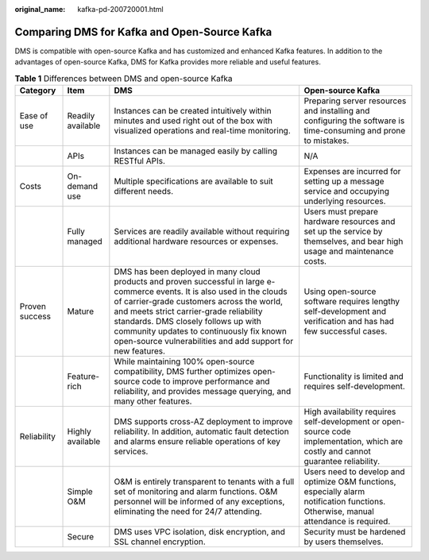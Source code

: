 :original_name: kafka-pd-200720001.html

.. _kafka-pd-200720001:

Comparing DMS for Kafka and Open-Source Kafka
=============================================

DMS is compatible with open-source Kafka and has customized and enhanced Kafka features. In addition to the advantages of open-source Kafka, DMS for Kafka provides more reliable and useful features.

.. table:: **Table 1** Differences between DMS and open-source Kafka

   +----------------+-------------------+-----------------------------------------------------------------------------------------------------------------------------------------------------------------------------------------------------------------------------------------------------------------------------------------------------------------------------------------------------------------------+--------------------------------------------------------------------------------------------------------------------------------------+
   | Category       | Item              | DMS                                                                                                                                                                                                                                                                                                                                                                   | Open-source Kafka                                                                                                                    |
   +================+===================+=======================================================================================================================================================================================================================================================================================================================================================================+======================================================================================================================================+
   | Ease of use    | Readily available | Instances can be created intuitively within minutes and used right out of the box with visualized operations and real-time monitoring.                                                                                                                                                                                                                                | Preparing server resources and installing and configuring the software is time-consuming and prone to mistakes.                      |
   +----------------+-------------------+-----------------------------------------------------------------------------------------------------------------------------------------------------------------------------------------------------------------------------------------------------------------------------------------------------------------------------------------------------------------------+--------------------------------------------------------------------------------------------------------------------------------------+
   |                | APIs              | Instances can be managed easily by calling RESTful APIs.                                                                                                                                                                                                                                                                                                              | N/A                                                                                                                                  |
   +----------------+-------------------+-----------------------------------------------------------------------------------------------------------------------------------------------------------------------------------------------------------------------------------------------------------------------------------------------------------------------------------------------------------------------+--------------------------------------------------------------------------------------------------------------------------------------+
   | Costs          | On-demand use     | Multiple specifications are available to suit different needs.                                                                                                                                                                                                                                                                                                        | Expenses are incurred for setting up a message service and occupying underlying resources.                                           |
   +----------------+-------------------+-----------------------------------------------------------------------------------------------------------------------------------------------------------------------------------------------------------------------------------------------------------------------------------------------------------------------------------------------------------------------+--------------------------------------------------------------------------------------------------------------------------------------+
   |                | Fully managed     | Services are readily available without requiring additional hardware resources or expenses.                                                                                                                                                                                                                                                                           | Users must prepare hardware resources and set up the service by themselves, and bear high usage and maintenance costs.               |
   +----------------+-------------------+-----------------------------------------------------------------------------------------------------------------------------------------------------------------------------------------------------------------------------------------------------------------------------------------------------------------------------------------------------------------------+--------------------------------------------------------------------------------------------------------------------------------------+
   | Proven success | Mature            | DMS has been deployed in many cloud products and proven successful in large e-commerce events. It is also used in the clouds of carrier-grade customers across the world, and meets strict carrier-grade reliability standards. DMS closely follows up with community updates to continuously fix known open-source vulnerabilities and add support for new features. | Using open-source software requires lengthy self-development and verification and has had few successful cases.                      |
   +----------------+-------------------+-----------------------------------------------------------------------------------------------------------------------------------------------------------------------------------------------------------------------------------------------------------------------------------------------------------------------------------------------------------------------+--------------------------------------------------------------------------------------------------------------------------------------+
   |                | Feature-rich      | While maintaining 100% open-source compatibility, DMS further optimizes open-source code to improve performance and reliability, and provides message querying, and many other features.                                                                                                                                                                              | Functionality is limited and requires self-development.                                                                              |
   +----------------+-------------------+-----------------------------------------------------------------------------------------------------------------------------------------------------------------------------------------------------------------------------------------------------------------------------------------------------------------------------------------------------------------------+--------------------------------------------------------------------------------------------------------------------------------------+
   | Reliability    | Highly available  | DMS supports cross-AZ deployment to improve reliability. In addition, automatic fault detection and alarms ensure reliable operations of key services.                                                                                                                                                                                                                | High availability requires self-development or open-source code implementation, which are costly and cannot guarantee reliability.   |
   +----------------+-------------------+-----------------------------------------------------------------------------------------------------------------------------------------------------------------------------------------------------------------------------------------------------------------------------------------------------------------------------------------------------------------------+--------------------------------------------------------------------------------------------------------------------------------------+
   |                | Simple O&M        | O&M is entirely transparent to tenants with a full set of monitoring and alarm functions. O&M personnel will be informed of any exceptions, eliminating the need for 24/7 attending.                                                                                                                                                                                  | Users need to develop and optimize O&M functions, especially alarm notification functions. Otherwise, manual attendance is required. |
   +----------------+-------------------+-----------------------------------------------------------------------------------------------------------------------------------------------------------------------------------------------------------------------------------------------------------------------------------------------------------------------------------------------------------------------+--------------------------------------------------------------------------------------------------------------------------------------+
   |                | Secure            | DMS uses VPC isolation, disk encryption, and SSL channel encryption.                                                                                                                                                                                                                                                                                                  | Security must be hardened by users themselves.                                                                                       |
   +----------------+-------------------+-----------------------------------------------------------------------------------------------------------------------------------------------------------------------------------------------------------------------------------------------------------------------------------------------------------------------------------------------------------------------+--------------------------------------------------------------------------------------------------------------------------------------+
